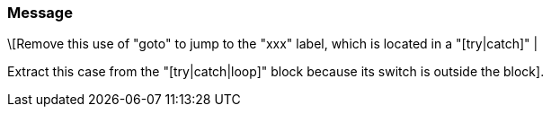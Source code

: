 === Message

\[Remove this use of "goto" to jump to the "xxx" label, which is located in a "[try|catch]" |

Extract this case from the "[try|catch|loop]" block because its switch is outside the block].


